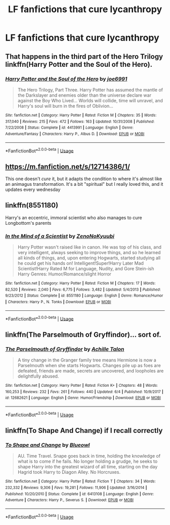 #+TITLE: LF fanfictions that cure lycanthropy

* LF fanfictions that cure lycanthropy
:PROPERTIES:
:Score: 2
:DateUnix: 1528939991.0
:DateShort: 2018-Jun-14
:FlairText: Request
:END:

** That happens in the third part of the Hero Trilogy linkffn(Harry Potter and the Soul of the Hero).
:PROPERTIES:
:Author: XeshTrill
:Score: 2
:DateUnix: 1529009763.0
:DateShort: 2018-Jun-15
:END:

*** [[https://www.fanfiction.net/s/4413991/1/][*/Harry Potter and the Soul of the Hero/*]] by [[https://www.fanfiction.net/u/557425/joe6991][/joe6991/]]

#+begin_quote
  The Hero Trilogy, Part Three. Harry Potter has assumed the mantle of the Darkslayer and enemies older than the universe declare war against the Boy Who Lived... Worlds will collide, time will unravel, and Harry's soul will burn in the fires of Oblivion...
#+end_quote

^{/Site/:} ^{fanfiction.net} ^{*|*} ^{/Category/:} ^{Harry} ^{Potter} ^{*|*} ^{/Rated/:} ^{Fiction} ^{M} ^{*|*} ^{/Chapters/:} ^{35} ^{*|*} ^{/Words/:} ^{317,040} ^{*|*} ^{/Reviews/:} ^{215} ^{*|*} ^{/Favs/:} ^{472} ^{*|*} ^{/Follows/:} ^{163} ^{*|*} ^{/Updated/:} ^{10/31/2008} ^{*|*} ^{/Published/:} ^{7/22/2008} ^{*|*} ^{/Status/:} ^{Complete} ^{*|*} ^{/id/:} ^{4413991} ^{*|*} ^{/Language/:} ^{English} ^{*|*} ^{/Genre/:} ^{Adventure/Fantasy} ^{*|*} ^{/Characters/:} ^{Harry} ^{P.,} ^{Albus} ^{D.} ^{*|*} ^{/Download/:} ^{[[http://www.ff2ebook.com/old/ffn-bot/index.php?id=4413991&source=ff&filetype=epub][EPUB]]} ^{or} ^{[[http://www.ff2ebook.com/old/ffn-bot/index.php?id=4413991&source=ff&filetype=mobi][MOBI]]}

--------------

*FanfictionBot*^{2.0.0-beta} | [[https://github.com/tusing/reddit-ffn-bot/wiki/Usage][Usage]]
:PROPERTIES:
:Author: FanfictionBot
:Score: 1
:DateUnix: 1529009782.0
:DateShort: 2018-Jun-15
:END:


** [[https://m.fanfiction.net/s/12714386/1/]]

This one doesn't /cure/ it, but it adapts the condition to where it's almost like an animagus transformation. It's a bit "spiritual" but I really loved this, and it updates every wednesday
:PROPERTIES:
:Author: medievaleagle
:Score: 1
:DateUnix: 1528941520.0
:DateShort: 2018-Jun-14
:END:


** linkffn(8551180)

Harry's an eccentric, immoral scientist who also manages to cure Longbottom's parents
:PROPERTIES:
:Author: MAA_KI_CHUDIYA
:Score: 1
:DateUnix: 1528949252.0
:DateShort: 2018-Jun-14
:END:

*** [[https://www.fanfiction.net/s/8551180/1/][*/In the Mind of a Scientist/*]] by [[https://www.fanfiction.net/u/1345000/ZenoNoKyuubi][/ZenoNoKyuubi/]]

#+begin_quote
  Harry Potter wasn't raised like in canon. He was top of his class, and very intelligent, always seeking to improve things, and so he learned all kinds of things, and, upon entering Hogwarts, started studying all he could get his hands on! Intelligent!Super!Harry Later Mad Scientist!Harry Rated M for Language, Nudity, and Gore Stein-ish Harry Genres: Humor/Romance/slight Horror
#+end_quote

^{/Site/:} ^{fanfiction.net} ^{*|*} ^{/Category/:} ^{Harry} ^{Potter} ^{*|*} ^{/Rated/:} ^{Fiction} ^{M} ^{*|*} ^{/Chapters/:} ^{17} ^{*|*} ^{/Words/:} ^{82,520} ^{*|*} ^{/Reviews/:} ^{2,040} ^{*|*} ^{/Favs/:} ^{6,775} ^{*|*} ^{/Follows/:} ^{3,482} ^{*|*} ^{/Updated/:} ^{5/4/2013} ^{*|*} ^{/Published/:} ^{9/23/2012} ^{*|*} ^{/Status/:} ^{Complete} ^{*|*} ^{/id/:} ^{8551180} ^{*|*} ^{/Language/:} ^{English} ^{*|*} ^{/Genre/:} ^{Romance/Humor} ^{*|*} ^{/Characters/:} ^{Harry} ^{P.,} ^{N.} ^{Tonks} ^{*|*} ^{/Download/:} ^{[[http://www.ff2ebook.com/old/ffn-bot/index.php?id=8551180&source=ff&filetype=epub][EPUB]]} ^{or} ^{[[http://www.ff2ebook.com/old/ffn-bot/index.php?id=8551180&source=ff&filetype=mobi][MOBI]]}

--------------

*FanfictionBot*^{2.0.0-beta} | [[https://github.com/tusing/reddit-ffn-bot/wiki/Usage][Usage]]
:PROPERTIES:
:Author: FanfictionBot
:Score: 1
:DateUnix: 1528949267.0
:DateShort: 2018-Jun-14
:END:


** linkffn(The Parselmouth of Gryffindor)... sort of.
:PROPERTIES:
:Author: Achille-Talon
:Score: 1
:DateUnix: 1528969238.0
:DateShort: 2018-Jun-14
:END:

*** [[https://www.fanfiction.net/s/12682621/1/][*/The Parselmouth of Gryffindor/*]] by [[https://www.fanfiction.net/u/7922987/Achille-Talon][/Achille Talon/]]

#+begin_quote
  A tiny change in the Granger family tree means Hermione is now a Parselmouth when she starts Hogwarts. Changes pile up as foes are defeated, friends are made, secrets are uncovered, and loopholes are delightfully abused.
#+end_quote

^{/Site/:} ^{fanfiction.net} ^{*|*} ^{/Category/:} ^{Harry} ^{Potter} ^{*|*} ^{/Rated/:} ^{Fiction} ^{K+} ^{*|*} ^{/Chapters/:} ^{48} ^{*|*} ^{/Words/:} ^{160,253} ^{*|*} ^{/Reviews/:} ^{232} ^{*|*} ^{/Favs/:} ^{261} ^{*|*} ^{/Follows/:} ^{440} ^{*|*} ^{/Updated/:} ^{6/4} ^{*|*} ^{/Published/:} ^{10/9/2017} ^{*|*} ^{/id/:} ^{12682621} ^{*|*} ^{/Language/:} ^{English} ^{*|*} ^{/Genre/:} ^{Humor/Friendship} ^{*|*} ^{/Download/:} ^{[[http://www.ff2ebook.com/old/ffn-bot/index.php?id=12682621&source=ff&filetype=epub][EPUB]]} ^{or} ^{[[http://www.ff2ebook.com/old/ffn-bot/index.php?id=12682621&source=ff&filetype=mobi][MOBI]]}

--------------

*FanfictionBot*^{2.0.0-beta} | [[https://github.com/tusing/reddit-ffn-bot/wiki/Usage][Usage]]
:PROPERTIES:
:Author: FanfictionBot
:Score: 1
:DateUnix: 1528969251.0
:DateShort: 2018-Jun-14
:END:


** linkffn(To Shape And Change) if I recall correctly
:PROPERTIES:
:Author: Pudpop
:Score: 1
:DateUnix: 1528995017.0
:DateShort: 2018-Jun-14
:END:

*** [[https://www.fanfiction.net/s/6413108/1/][*/To Shape and Change/*]] by [[https://www.fanfiction.net/u/1201799/Blueowl][/Blueowl/]]

#+begin_quote
  AU. Time Travel. Snape goes back in time, holding the knowledge of what is to come if he fails. No longer holding a grudge, he seeks to shape Harry into the greatest wizard of all time, starting on the day Hagrid took Harry to Diagon Alley. No Horcruxes.
#+end_quote

^{/Site/:} ^{fanfiction.net} ^{*|*} ^{/Category/:} ^{Harry} ^{Potter} ^{*|*} ^{/Rated/:} ^{Fiction} ^{T} ^{*|*} ^{/Chapters/:} ^{34} ^{*|*} ^{/Words/:} ^{232,332} ^{*|*} ^{/Reviews/:} ^{9,306} ^{*|*} ^{/Favs/:} ^{19,281} ^{*|*} ^{/Follows/:} ^{11,906} ^{*|*} ^{/Updated/:} ^{3/16/2014} ^{*|*} ^{/Published/:} ^{10/20/2010} ^{*|*} ^{/Status/:} ^{Complete} ^{*|*} ^{/id/:} ^{6413108} ^{*|*} ^{/Language/:} ^{English} ^{*|*} ^{/Genre/:} ^{Adventure} ^{*|*} ^{/Characters/:} ^{Harry} ^{P.,} ^{Severus} ^{S.} ^{*|*} ^{/Download/:} ^{[[http://www.ff2ebook.com/old/ffn-bot/index.php?id=6413108&source=ff&filetype=epub][EPUB]]} ^{or} ^{[[http://www.ff2ebook.com/old/ffn-bot/index.php?id=6413108&source=ff&filetype=mobi][MOBI]]}

--------------

*FanfictionBot*^{2.0.0-beta} | [[https://github.com/tusing/reddit-ffn-bot/wiki/Usage][Usage]]
:PROPERTIES:
:Author: FanfictionBot
:Score: 1
:DateUnix: 1528995029.0
:DateShort: 2018-Jun-14
:END:
